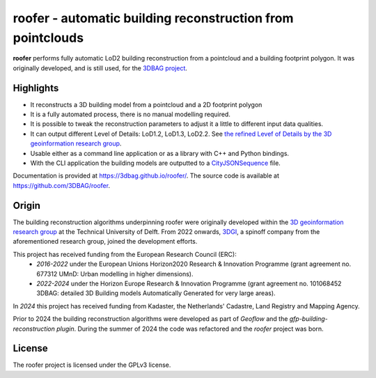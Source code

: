 
roofer - automatic building reconstruction from pointclouds
===========================================================

**roofer** performs fully automatic LoD2 building reconstruction from a pointcloud and a building footprint polygon. It was originally developed, and is still used, for the `3DBAG project <https://3dbag.nl>`_.

.. image:: https://raw.githubusercontent.com/3DBAG/roofer/refs/heads/develop/docs/_static/img/banner.png
  :width: 800
  :alt: Building reconstruction with roofer

Highlights
----------

+ It reconstructs a 3D building model from a pointcloud and a 2D footprint polygon
+ It is a fully automated process, there is no manual modelling required.
+ It is possible to tweak the reconstruction parameters to adjust it a little to different input data qualities.
+ It can output different Level of Details: LoD1.2, LoD1.3, LoD2.2. See `the refined Levef of Details by the 3D geoinformation research group <https://3d.bk.tudelft.nl/lod/>`_.
+ Usable either as a command line application or as a library with C++ and Python bindings.
+ With the CLI application the building models are outputted to a `CityJSONSequence <https://www.cityjson.org/cityjsonseq/>`_ file.

Documentation is provided at https://3dbag.github.io/roofer/. The source code is available at https://github.com/3DBAG/roofer.

Origin
------

The building reconstruction algorithms underpinning roofer were originally developed within the `3D geoinformation research group <https://3d.bk.tudelft.nl/>`_ at the Technical University of Delft.
From 2022 onwards, `3DGI <https://3dgi.nl>`_, a spinoff company from the aforementioned research group, joined the development efforts.

This project has received funding from the European Research Council (ERC):
    - *2016-2022* under the European Unions Horizon2020 Research & Innovation Programme (grant agreement no. 677312 UMnD: Urban modelling in higher dimensions).
    - *2022-2024* under the Horizon Europe Research & Innovation Programme (grant agreement no. 101068452 3DBAG: detailed 3D Building models Automatically Generated for very large areas).
In *2024* this project has received funding from Kadaster, the Netherlands' Cadastre, Land Registry and Mapping Agency.

Prior to 2024 the building reconstruction algorithms were developed as part of *Geoflow* and the *gfp-building-reconstruction plugin*. During the summer of 2024 the code was refactored and the *roofer* project was born.

License
-------

The roofer project is licensed under the GPLv3 license.
